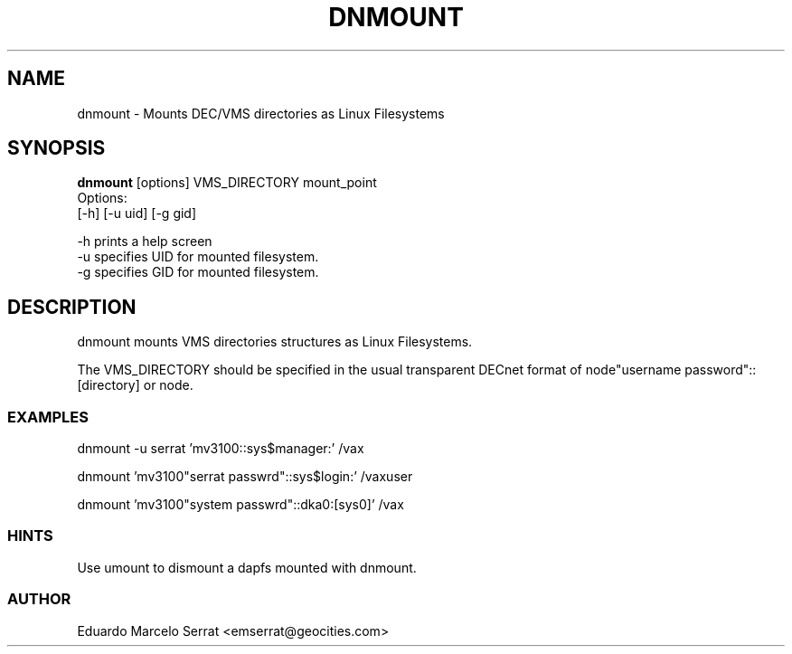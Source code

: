 .TH DNMOUNT 1 "Aug 28 1998" "DECnet utilities"

.SH NAME
dnmount \- Mounts DEC/VMS directories as Linux Filesystems

.SH SYNOPSIS
.B dnmount
[options] VMS_DIRECTORY mount_point
.br
Options:
.br
[\-h] [\-u uid] [\-g gid] 

.br
-h prints a help screen
.br
-u specifies UID for mounted filesystem.
.br
-g specifies GID for mounted filesystem.

.SH DESCRIPTION
.PP
dnmount mounts VMS directories structures as Linux Filesystems.
.br
 
.br
The VMS_DIRECTORY should be specified in the usual transparent DECnet format
of node"username password"::[directory] or node.
.br

.SS EXAMPLES
.br

.br
.PP
    dnmount -u serrat 'mv3100::sys$manager:' /vax

.PP
    dnmount  'mv3100"serrat passwrd"::sys$login:' /vaxuser
.br


.PP
    dnmount  'mv3100"system passwrd"::dka0:[sys0]' /vax

.br
.SS HINTS
.br
    Use umount to dismount a dapfs mounted with dnmount.

.SS AUTHOR 
.br
    Eduardo Marcelo Serrat <emserrat@geocities.com>

